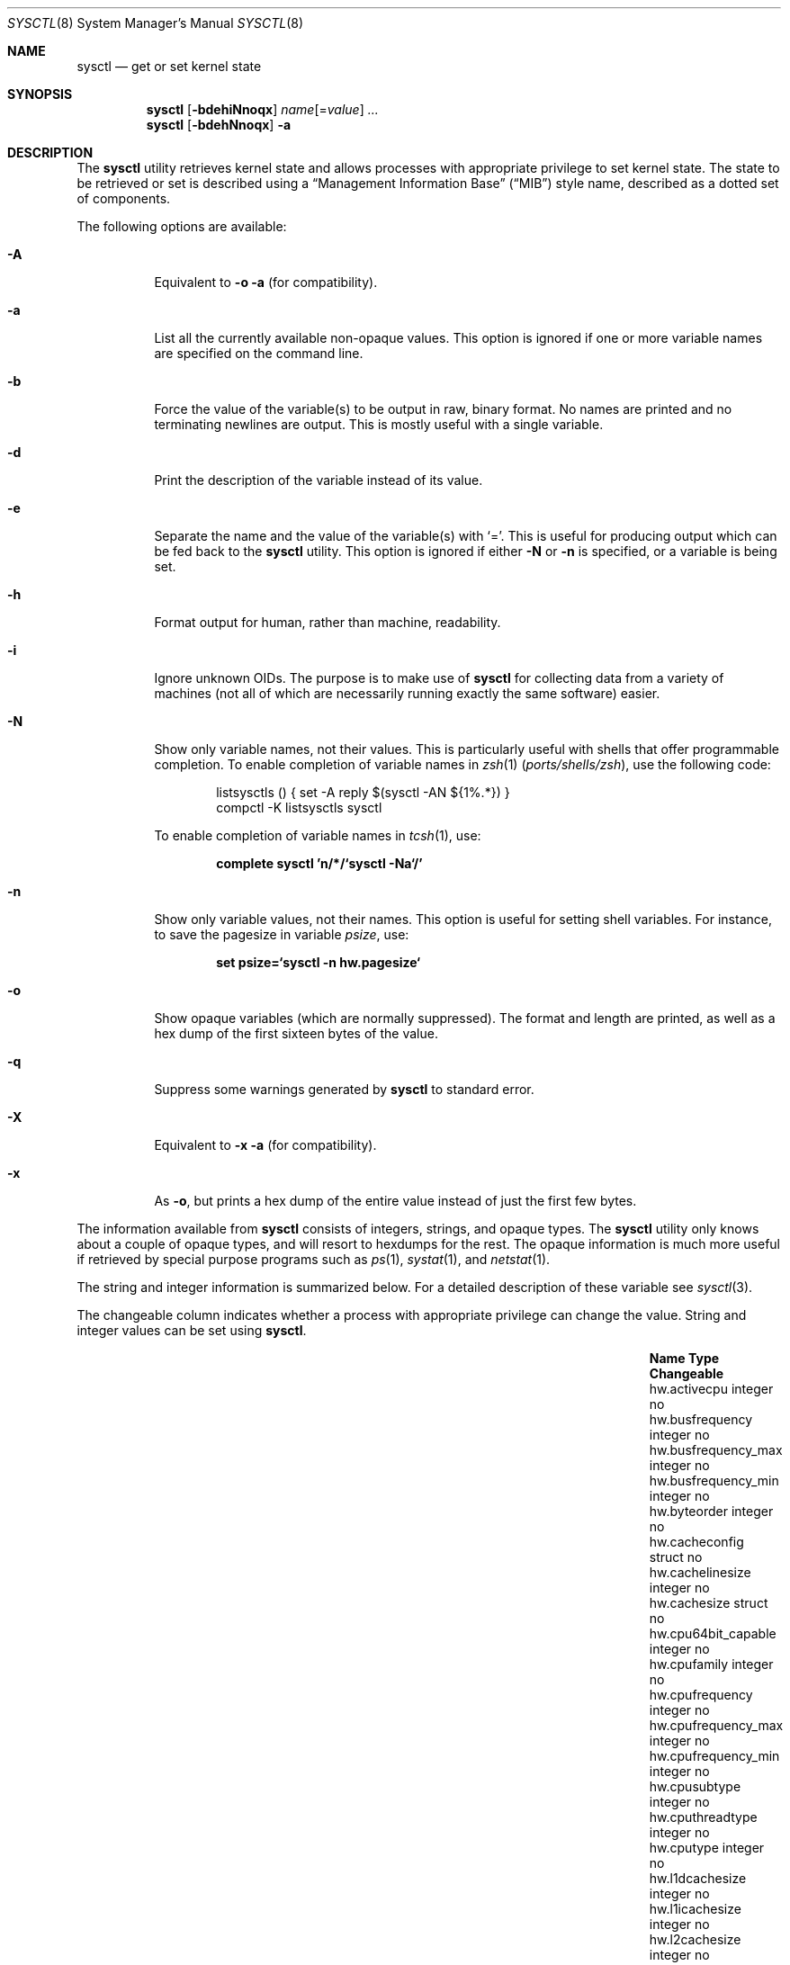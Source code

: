 .\" Copyright (c) 1993
.\"	The Regents of the University of California.  All rights reserved.
.\"
.\" Redistribution and use in source and binary forms, with or without
.\" modification, are permitted provided that the following conditions
.\" are met:
.\" 1. Redistributions of source code must retain the above copyright
.\"    notice, this list of conditions and the following disclaimer.
.\" 2. Redistributions in binary form must reproduce the above copyright
.\"    notice, this list of conditions and the following disclaimer in the
.\"    documentation and/or other materials provided with the distribution.
.\" 4. Neither the name of the University nor the names of its contributors
.\"    may be used to endorse or promote products derived from this software
.\"    without specific prior written permission.
.\"
.\" THIS SOFTWARE IS PROVIDED BY THE REGENTS AND CONTRIBUTORS ``AS IS'' AND
.\" ANY EXPRESS OR IMPLIED WARRANTIES, INCLUDING, BUT NOT LIMITED TO, THE
.\" IMPLIED WARRANTIES OF MERCHANTABILITY AND FITNESS FOR A PARTICULAR PURPOSE
.\" ARE DISCLAIMED.  IN NO EVENT SHALL THE REGENTS OR CONTRIBUTORS BE LIABLE
.\" FOR ANY DIRECT, INDIRECT, INCIDENTAL, SPECIAL, EXEMPLARY, OR CONSEQUENTIAL
.\" DAMAGES (INCLUDING, BUT NOT LIMITED TO, PROCUREMENT OF SUBSTITUTE GOODS
.\" OR SERVICES; LOSS OF USE, DATA, OR PROFITS; OR BUSINESS INTERRUPTION)
.\" HOWEVER CAUSED AND ON ANY THEORY OF LIABILITY, WHETHER IN CONTRACT, STRICT
.\" LIABILITY, OR TORT (INCLUDING NEGLIGENCE OR OTHERWISE) ARISING IN ANY WAY
.\" OUT OF THE USE OF THIS SOFTWARE, EVEN IF ADVISED OF THE POSSIBILITY OF
.\" SUCH DAMAGE.
.\"
.\"	From: @(#)sysctl.8	8.1 (Berkeley) 6/6/93
.\" $FreeBSD$
.\"
.Dd January 17, 2011
.Dt SYSCTL 8
.Os
.Sh NAME
.Nm sysctl
.Nd get or set kernel state
.Sh SYNOPSIS
.Nm
.Op Fl bdehiNnoqx
.Ar name Ns Op = Ns Ar value
.Ar ...
.Nm
.Op Fl bdehNnoqx
.Fl a
.Sh DESCRIPTION
The
.Nm
utility retrieves kernel state and allows processes with appropriate
privilege to set kernel state.
The state to be retrieved or set is described using a
.Dq Management Information Base
.Pq Dq MIB
style name, described as a dotted set of
components.
.Pp
The following options are available:
.Bl -tag -width indent
.It Fl A
Equivalent to
.Fl o a
(for compatibility).
.It Fl a
List all the currently available non-opaque values.
This option is ignored if one or more variable names are specified on
the command line.
.It Fl b
Force the value of the variable(s) to be output in raw, binary format.
No names are printed and no terminating newlines are output.
This is mostly useful with a single variable.
.It Fl d
Print the description of the variable instead of its value.
.It Fl e
Separate the name and the value of the variable(s) with
.Ql = .
This is useful for producing output which can be fed back to the
.Nm
utility.
This option is ignored if either
.Fl N
or
.Fl n
is specified, or a variable is being set.
.It Fl h
Format output for human, rather than machine, readability.
.It Fl i
Ignore unknown OIDs.
The purpose is to make use of
.Nm
for collecting data from a variety of machines (not all of which
are necessarily running exactly the same software) easier.
.It Fl N
Show only variable names, not their values.
This is particularly useful with shells that offer programmable
completion.
To enable completion of variable names in
.Xr zsh 1 Pq Pa ports/shells/zsh ,
use the following code:
.Bd -literal -offset indent
listsysctls () { set -A reply $(sysctl -AN ${1%.*}) }
compctl -K listsysctls sysctl
.Ed
.Pp
To enable completion of variable names in
.Xr tcsh 1 ,
use:
.Pp
.Dl "complete sysctl 'n/*/`sysctl -Na`/'"
.It Fl n
Show only variable values, not their names.
This option is useful for setting shell variables.
For instance, to save the pagesize in variable
.Va psize ,
use:
.Pp
.Dl "set psize=`sysctl -n hw.pagesize`"
.It Fl o
Show opaque variables (which are normally suppressed).
The format and length are printed, as well as a hex dump of the first
sixteen bytes of the value.
.It Fl q
Suppress some warnings generated by
.Nm
to standard error.
.It Fl X
Equivalent to
.Fl x a
(for compatibility).
.It Fl x
As
.Fl o ,
but prints a hex dump of the entire value instead of just the first
few bytes.
.El
.Pp
The information available from
.Nm
consists of integers, strings, and opaque types.
The
.Nm
utility
only knows about a couple of opaque types, and will resort to hexdumps
for the rest.
The opaque information is much more useful if retrieved by special
purpose programs such as
.Xr ps 1 ,
.Xr systat 1 ,
and
.Xr netstat 1 .
.Pp
.\" Some of the variables which cannot be modified during normal system
.\" operation can be initialized via
.\" .Xr loader 8
.\" tunables.
.\" This can for example be done by setting them in
.\" .Xr loader.conf 5 .
.\" Please refer to
.\" .Xr loader.conf 5
.\" for more information on which tunables are available and how to set them.
.\" .Pp
The string and integer information is summarized below.
For a detailed description of these variable see
.Xr sysctl 3 .
.Pp
The changeable column indicates whether a process with appropriate
privilege can change the value.
String and integer values can be set using
.Nm .
.Bl -column xxxxxxxxxxxxxxxxxxxxxxxxxxxxxxxxxxxxxxxx integerxxx
.It Sy "Name	Type	Changeable"
.It "hw.activecpu	integer	no"
.It "hw.busfrequency	integer	no"
.It "hw.busfrequency_max	integer	no"
.It "hw.busfrequency_min	integer	no"
.It "hw.byteorder	integer	no"
.It "hw.cacheconfig	struct	no"
.It "hw.cachelinesize	integer	no"
.It "hw.cachesize	struct	no"
.It "hw.cpu64bit_capable	integer	no"
.It "hw.cpufamily	integer	no"
.It "hw.cpufrequency	integer	no"
.It "hw.cpufrequency_max	integer	no"
.It "hw.cpufrequency_min	integer	no"
.It "hw.cpusubtype	integer	no"
.It "hw.cputhreadtype	integer	no"
.It "hw.cputype	integer	no"
.It "hw.l1dcachesize	integer	no"
.It "hw.l1icachesize	integer	no"
.It "hw.l2cachesize	integer	no"
.It "hw.l3cachesize	integer	no"
.It "hw.logicalcpu	integer	no"
.It "hw.logicalcpu_max	integer	no"
.It "hw.memsize	integer	no"
.It "hw.ncpu	integer	no"
.It "hw.packages	integer	no"
.It "hw.pagesize	integer	no"
.It "hw.physicalcpu	integer	no"
.It "hw.physicalcpu_max	integer	no"
.It "hw.tbfrequency	integer	no"
.It "kern.argmax	integer	no"
.It "kern.bootargs	string	no"
.It "kern.boottime	struct	no"
.It "kern.clockrate	struct	no"
.It "kern.coredump	integer	yes"
.It "kern.corefile	string	yes"
.It "kern.flush_cache_on_write	integer	yes"
.It "kern.hostid	integer	yes"
.It "kern.hostname	string	yes"
.It "kern.job_control	integer	no"
.It "kern.maxfiles	integer	yes"
.It "kern.maxfilesperproc	integer	yes"
.It "kern.maxnbuf	integer	yes"
.It "kern.maxproc	integer	yes"
.It "kern.maxprocperuid	integer	yes"
.It "kern.maxvnodes	integer	yes"
.It "kern.msgbuf	integer	yes"
.It "kern.nbuf	integer	no"
.It "kern.netboot	integer	no"
.It "kern.ngroups	integer	no"
.It "kern.nisdomainname	string	yes"
.It "kern.num_files	integer	no"
.It "kern.num_tasks	integer	no"
.It "kern.num_taskthreads	integer	no"
.It "kern.num_threads	integer	no"
.It "kern.num_vnodes	integer	no"
.It "kern.nx	integer	yes"
.It "kern.osrelease	string	no"
.It "kern.osrevision	integer	no"
.It "kern.ostype	string	no"
.It "kern.osversion	string	yes"
.It "kern.posix1version	integer	no"
.It "kern.procname	string	yes"
.It "kern.safeboot	integer	no"
.It "kern.saved_ids	integer	no"
.It "kern.secure_kernel	integer	no"
.It "kern.securelevel	integer	yes"
.It "kern.singleuser	integer	no"
.It "kern.sleeptime	struct	no"
.It "kern.slide	integer	no"
.It "kern.stack_depth_max	integer	no"
.It "kern.stack_size	integer	no"
.It "kern.sugid_coredump	integer	yes"
.It "kern.sugid_scripts	integer	yes"
.It "kern.symfile	string	no"
.It "kern.usrstack	integer	no"
.It "kern.usrstack64	integer	no"
.It "kern.uuid	string	no"
.It "kern.version	string	no"
.It "kern.waketime	struct	no"
.It "machdep.cpu.address_bits.physical	integer	no"
.It "machdep.cpu.address_bits.virtual	integer	no"
.It "machdep.cpu.brand	integer	no"
.It "machdep.cpu.brand_string	string	no"
.It "machdep.cpu.cache.L2_associativity	integer	no"
.It "machdep.cpu.cache.linesize	integer	no"
.It "machdep.cpu.cache.size	integer	no"
.It "machdep.cpu.core_count	integer	no"
.It "machdep.cpu.cores_per_package	integer	no"
.It "machdep.cpu.extfamily	integer	no"
.It "machdep.cpu.extfeature_bits	integer	no"
.It "machdep.cpu.extfeatures	string	no"
.It "machdep.cpu.extmodel	integer	no"
.It "machdep.cpu.family	integer	no"
.It "machdep.cpu.feature_bits	integer	no"
.It "machdep.cpu.features	string	no"
.It "machdep.cpu.leaf7_feature_bits	integer	no"
.It "machdep.cpu.leaf7_features	string	no"
.It "machdep.cpu.logical_per_package	integer	no"
.It "machdep.cpu.max_basic	integer	no"
.It "machdep.cpu.max_ext	integer	no"
.It "machdep.cpu.microcode_version	integer	no"
.It "machdep.cpu.model	integer	no"
.It "machdep.cpu.processor_flag	integer	no"
.It "machdep.cpu.signature	integer	no"
.It "machdep.cpu.stepping	integer	no"
.It "machdep.cpu.thread_count	integer	no"
.It "machdep.cpu.tlb.data.large	integer	no"
.It "machdep.cpu.tlb.data.large_level1	integer	no"
.It "machdep.cpu.tlb.data.small	integer	no"
.It "machdep.cpu.tlb.data.small_level1	integer	no"
.It "machdep.cpu.tlb.inst.large	integer	no"
.It "machdep.cpu.tlb.inst.small	integer	no"
.It "machdep.cpu.tlb.shared	integer	no"
.It "machdep.cpu.ucupdate	integer	yes"
.It "machdep.cpu.vendor	string	no"
.It "machdep.cpu.xsave.extended_state	integer	no"
.It "machdep.tsc.deep_idle_rebase	integer	yes"
.It "machdep.tsc.frequency	integer	no"
.It "machdep.tsc.nanotime.generation	integer	no"
.It "machdep.tsc.nanotime.shift	integer	no"
.It "net.inet.ip.forwarding	integer	yes"
.It "net.inet.ip.portrange.first	integer	yes"
.It "net.inet.ip.portrange.hifirst	integer	yes"
.It "net.inet.ip.portrange.hilast	integer	yes"
.It "net.inet.ip.portrange.last	integer	yes"
.It "net.inet.ip.portrange.lowfirst	integer	yes"
.It "net.inet.ip.portrange.lowlast	integer	yes"
.It "net.inet.ip.redirect	integer	yes"
.It "net.inet.ip.ttl	integer	yes"
.It "net.inet.udp.checksum	integer	yes"
.It "net.inet.udp.maxdgram	integer	yes"
.It "vm.loadavg	struct	no"
.It "vm.swapusage	struct	no"
.It "user.bc_base_max	integer	no"
.It "user.bc_dim_max	integer	no"
.It "user.bc_scale_max	integer	no"
.It "user.bc_string_max	integer	no"
.It "user.coll_weights_max	integer	no"
.It "user.cs_path	string	no"
.It "user.expr_nest_max	integer	no"
.It "user.line_max	integer	no"
.It "user.posix2_c_bind	integer	no"
.It "user.posix2_c_dev	integer	no"
.It "user.posix2_char_term	integer	no"
.It "user.posix2_fort_dev	integer	no"
.It "user.posix2_fort_run	integer	no"
.It "user.posix2_localedef	integer	no"
.It "user.posix2_sw_dev	integer	no"
.It "user.posix2_upe	integer	no"
.It "user.posix2_version	integer	no"
.It "user.re_dup_max	integer	no"
.It "user.stream_max	integer	no"
.It "user.tzname_max	integer	no"
.El
.Sh FILES
.Bl -tag -width ".In netinet/icmp_var.h" -compact
.It In sys/sysctl.h
definitions for top level identifiers, second level kernel and hardware
identifiers, and user level identifiers
.It In sys/socket.h
definitions for second level network identifiers
.It In sys/gmon.h
definitions for third level profiling identifiers
.It In vm/vm_param.h
definitions for second level virtual memory identifiers
.It In netinet/in.h
definitions for third level Internet identifiers and
fourth level IP identifiers
.It In netinet/icmp_var.h
definitions for fourth level ICMP identifiers
.It In netinet/udp_var.h
definitions for fourth level UDP identifiers
.El
.Sh EXAMPLES
For example, to retrieve the maximum number of processes allowed
in the system, one would use the following request:
.Pp
.Dl "sysctl kern.maxproc"
.Pp
To set the maximum number of processes allowed
per uid to 1000, one would use the following request:
.Pp
.Dl "sysctl kern.maxprocperuid=1000"
.Pp
Information about the system clock rate may be obtained with:
.Pp
.Dl "sysctl kern.clockrate"
.Pp
Information about the load average history may be obtained with:
.Pp
.Dl "sysctl vm.loadavg"
.Pp
More variables than these exist, and the best and likely only place
to search for their deeper meaning is undoubtedly the source where
they are defined.
.Sh COMPATIBILITY
The
.Fl w
option has been deprecated and is silently ignored.
.Sh SEE ALSO
.Xr sysctl 3 ,
.\" .Xr loader.conf 5 ,
.Xr sysctl.conf 5
.\" .Xr loader 8
.Sh HISTORY
A
.Nm
utility first appeared in
.Bx 4.4 .
.Pp
In
.Fx 2.2 ,
.Nm
was significantly remodeled.
.\" .Sh BUGS
.\" The
.\" .Nm
.\" utility presently exploits an undocumented interface to the kernel
.\" sysctl facility to traverse the sysctl tree and to retrieve format
.\" and name information.
.\" This correct interface is being thought about for the time being.
